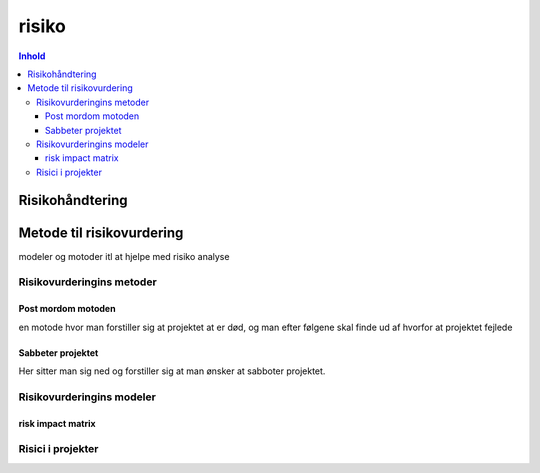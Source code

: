 risiko
++++++


.. contents:: Inhold 



Risikohåndtering
=======================



Metode til risikovurdering
==============================================
modeler og motoder itl at hjelpe med risiko analyse 



Risikovurderingins metoder
~~~~~~~~~~~~~~~~~~~~~~~~~~~~~~~

Post mordom motoden 
"""""""""""""""""""""""""""
en motode hvor man forstiller sig at projektet at er død, og man efter følgene skal finde ud af hvorfor at projektet fejlede 

Sabbeter projektet 
""""""""""""""""""""
Her sitter man sig ned og forstiller sig at man ønsker at sabboter projektet.


Risikovurderingins modeler 
~~~~~~~~~~~~~~~~~~~~~~~~~~~~~~~

risk impact matrix
""""""""""""""""""""


Risici i projekter
~~~~~~~~~~~~~~~~~~~~~~~~~~~~~~~
